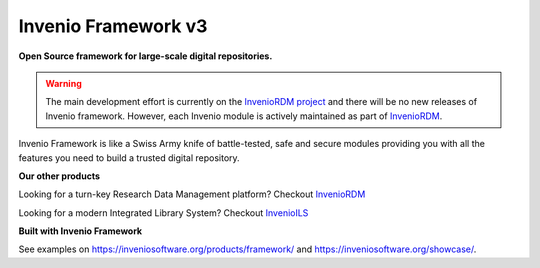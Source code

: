 ..
    This file is part of Invenio.
    Copyright (C) 2015-2018 CERN.

    Invenio is free software; you can redistribute it and/or modify it
    under the terms of the MIT License; see LICENSE file for more details.


======================
 Invenio Framework v3
======================

**Open Source framework for large-scale digital repositories.**

.. image:: https://img.shields.io/github/license/inveniosoftware/invenio.svg
    :target: https://github.com/inveniosoftware/invenio/blob/master/LICENSE

.. image:: https://img.shields.io/badge/Discord-join%20chat-%237289da
    :target: https://discord.gg/8qatqBC


.. warning::
    The main development effort is currently on the `InvenioRDM project <https://inveniosoftware.org/products/rdm/>`_
    and there will be no new releases of Invenio framework. However, each Invenio module is
    actively maintained as part of `InvenioRDM <https://github.com/inveniosoftware/invenio-app-rdm>`_.


Invenio Framework is like a Swiss Army knife of battle-tested, safe and secure
modules providing you with all the features you need to build a trusted digital
repository.

**Our other products**

Looking for a turn-key Research Data Management platform? Checkout `InvenioRDM <https://inveniosoftware.org/products/rdm/>`_

Looking for a modern Integrated Library System? Checkout `InvenioILS <https://inveniosoftware.org/products/ils/>`_

**Built with Invenio Framework**

See examples on https://inveniosoftware.org/products/framework/ and https://inveniosoftware.org/showcase/.

